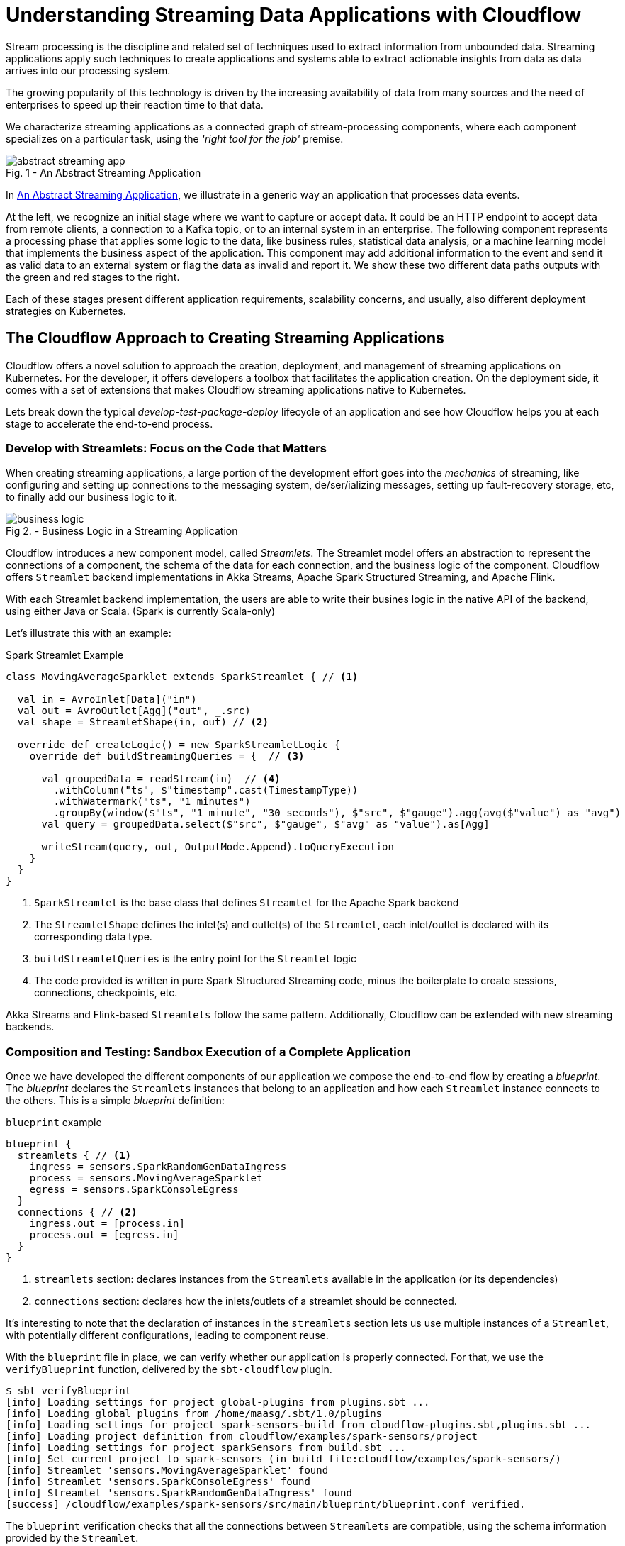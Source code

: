 = Understanding Streaming Data Applications with Cloudflow 

Stream processing is the discipline and related set of techniques used to extract information from unbounded data.
Streaming applications apply such techniques to create applications and systems able to extract actionable insights from data as data arrives into our processing system.

The growing popularity of this technology is driven by the increasing availability of data from many sources and the need of enterprises to speed up their reaction time to that data.

We characterize streaming applications as a connected graph of stream-processing components, where each component specializes on a particular task, using the _'right tool for the job'_ premise.

[#abstract-streaming-app]
.An Abstract Streaming Application
[caption="Fig. 1 - "]
image::abstract-streaming-app.png[]

In <<abstract-streaming-app>>, we illustrate in a generic way an application that processes data events.

At the left, we recognize an initial stage where we want to capture or accept data. 
It could be an HTTP endpoint to accept data from remote clients, a connection to a Kafka topic, or to an internal system in an enterprise.
The following component represents a processing phase that applies some logic to the data, like business rules, statistical data analysis, or a machine learning model that implements the business aspect of the application.
This component may add additional information to the event and send it as valid data to an external system or flag the data as invalid and report it.
We show these two different data paths outputs with the green and red stages to the right.

Each of these stages present different application requirements, scalability concerns, and usually, also different deployment strategies on Kubernetes.

== The Cloudflow Approach to Creating Streaming Applications 

Cloudflow offers a novel solution to approach the creation, deployment, and management of streaming applications on Kubernetes.
For the developer, it offers developers a toolbox that facilitates the application creation.
On the deployment side, it comes with a set of extensions that makes Cloudflow streaming applications native to Kubernetes.  

Lets break down the typical _develop-test-package-deploy_ lifecycle of an application and see how Cloudflow helps you at each stage to accelerate the end-to-end process.

=== Develop with Streamlets: Focus on the Code that Matters

When creating streaming applications, a large portion of the development effort goes into the _mechanics_ of streaming, like configuring and setting up connections to the messaging system, de/ser/ializing messages, setting up fault-recovery storage, etc, to finally add our business logic to it.

[#biz-logic]
.Business Logic in a Streaming Application
[caption="Fig 2. - "]
image::business-logic.png[]

Cloudflow introduces a new component model, called _Streamlets_. 
The Streamlet model offers an abstraction to represent the connections of a component, the schema of the data for each connection, and the business logic of the component.
Cloudflow offers `Streamlet` backend implementations in Akka Streams, Apache Spark Structured Streaming, and Apache Flink.

With each Streamlet backend implementation, the users are able to write their busines logic in the native API of the backend, using either Java or Scala. (Spark is currently Scala-only)

Let's illustrate this with an example:

.Spark Streamlet Example
[source, scala]
----
class MovingAverageSparklet extends SparkStreamlet { // <1>

  val in = AvroInlet[Data]("in")
  val out = AvroOutlet[Agg]("out", _.src)
  val shape = StreamletShape(in, out) // <2>

  override def createLogic() = new SparkStreamletLogic {
    override def buildStreamingQueries = {  // <3>
      
      val groupedData = readStream(in)  // <4>
        .withColumn("ts", $"timestamp".cast(TimestampType))
        .withWatermark("ts", "1 minutes")
        .groupBy(window($"ts", "1 minute", "30 seconds"), $"src", $"gauge").agg(avg($"value") as "avg")
      val query = groupedData.select($"src", $"gauge", $"avg" as "value").as[Agg]
   
      writeStream(query, out, OutputMode.Append).toQueryExecution
    }
  }
}
----
<1> `SparkStreamlet` is the base class that defines `Streamlet` for the Apache Spark backend
<2> The `StreamletShape` defines the inlet(s) and outlet(s) of the `Streamlet`, each inlet/outlet is declared with its corresponding data type.
<3> `buildStreamletQueries` is the entry point for the `Streamlet` logic
<4> The code provided is written in pure Spark Structured Streaming code, minus the boilerplate to create sessions, connections, checkpoints, etc. 

Akka Streams and Flink-based `Streamlets` follow the same pattern. 
Additionally, Cloudflow can be extended with new streaming backends.

=== Composition and Testing: Sandbox Execution of a Complete Application

Once we have developed the different components of our application we compose the end-to-end flow by creating a _blueprint_.
The _blueprint_ declares the `Streamlets` instances that belong to an application and how each `Streamlet` instance connects to the others.
This is a simple _blueprint_ definition:

.`blueprint` example
[source, json]
----
blueprint {
  streamlets { // <1>
    ingress = sensors.SparkRandomGenDataIngress
    process = sensors.MovingAverageSparklet 
    egress = sensors.SparkConsoleEgress
  }
  connections { // <2>
    ingress.out = [process.in] 
    process.out = [egress.in]
  }
}
----
<1> `streamlets` section: declares instances from the `Streamlets` available in the application (or its dependencies)
<2> `connections` section: declares how the inlets/outlets of a streamlet should be connected.

It's interesting to note that the declaration of instances in the `streamlets` section lets us use multiple instances of a `Streamlet`, with potentially different configurations, leading to component reuse.

With the `blueprint` file in place, we can verify whether our application is properly connected.
For that, we use the `verifyBlueprint` function, delivered by the `sbt-cloudflow` plugin.

[source, bash]
----
$ sbt verifyBlueprint
[info] Loading settings for project global-plugins from plugins.sbt ...
[info] Loading global plugins from /home/maasg/.sbt/1.0/plugins
[info] Loading settings for project spark-sensors-build from cloudflow-plugins.sbt,plugins.sbt ...
[info] Loading project definition from cloudflow/examples/spark-sensors/project
[info] Loading settings for project sparkSensors from build.sbt ...
[info] Set current project to spark-sensors (in build file:cloudflow/examples/spark-sensors/)
[info] Streamlet 'sensors.MovingAverageSparklet' found
[info] Streamlet 'sensors.SparkConsoleEgress' found
[info] Streamlet 'sensors.SparkRandomGenDataIngress' found
[success] /cloudflow/examples/spark-sensors/src/main/blueprint/blueprint.conf verified.
----

The `blueprint` verification checks that all the connections between `Streamlets` are compatible, using the schema information provided by the `Streamlet`.

Once the `blueprint` verification succeeds, we know that the components of our streaming application can talk to each other.
We are now ready to run the complete application. 

==== Enter the Sandbox

Cloudflow comes with a local execution mode called _Sandbox_.
The _Sandbox_ instantiates all `Streamlets` of an application's blueprint with their connections in a  single, local JVM.

We can see it in action in the following screencast.

[#sandbox]
.Running a Cloudflow App Locally
[caption="Fig 3. - "]
image::render1576586016282.gif[]

The `Sandbox` provides you with a minimalistic operational version of the complete application.
You can use it to exercise the functionlity of the application end-to-end and verify that it behaves as expected.

The `Sandbox` gives you a blazing fast feedback loop for the functionality you are developing, removing the need of having to go through the full package, deploy, and launch on a remote cluster.

=== Packaging: Build-generated Artifacts

Once we are confident that the application functions as we expect, we can build a package.
Cloudflow applications are packaged as a single docker image that contains the necessary dependencies to run the different `Streamlets` on their respective backends.
That image gets published to a docker repository of your choice.

=== Deployment: `kubectl` Extensions for a YAML-less experience 

At this stage, we are ready to deploy our application to a Cloudflow-enabled Kubernetes cluster.
In contrast with the usual YAML-full experience that typical K8s deployments require, with Cloudflow we use the `blueprint` information and the `Streamlet` definitions to auto-generate an application deployment. 

Cloudflow also comes with a `kubectl` plugin that augments the capabilities of your local `kubectl` installation to work with Cloudflow applications. 
You use your usual `kubectl` commands to auth against your target cluster and then, with the `kubectl cloudflow` plugin we can deploy and manage a Cloudflow application as a single logica unit.

[source, bash]
----
$ kubectl cloudflow deploy image:version 
----

This method is not only dev-friendly, but also compatible with the typical CI/CD deployments to allow you to take the application from dev to production in a controlled way.


= Conclusion

As a developer, Cloudflow gives you a set of powerful tools to accelerate the application development process:
- The Streamlet API, lets you focus on business value and use your knowledge of widely popular streaming runtimes, like Akka Streams, Apache Spark Structured Streaming, and Apache Flink to create full-fledged streaming applications.
- The blueprint lets you easily compose your application with the peace of mind that a verification phase, informed by schema definitions,  provides.
- The _Sandbox_ lets you exercise the complete application in seconds, giving you a real-time feedback loop to speed up the debugging and validation phases.

And with a fully developed application, the `kubectl cloudflow` plugin gives you the ability to deploy and control the lifecycle of your application on an enabled K8s cluster.

Cloudflow takes away the pain of creating and deploying distributed applications on Kubernetes, speeds up your development process, and gives you full control over the operational deployment.

In an nutshell, it gives you distributed application development super-powers on Kubernetes.
